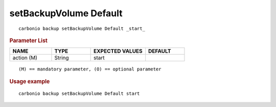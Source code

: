 .. SPDX-FileCopyrightText: 2022 Zextras <https://www.zextras.com/>
..
.. SPDX-License-Identifier: CC-BY-NC-SA-4.0

.. _carbonio_backup_setBackupVolume_Default:

***********************
setBackupVolume Default
***********************

::

   carbonio backup setBackupVolume Default _start_ 


.. rubric:: Parameter List

.. list-table::
   :widths: 16 15 21 15
   :header-rows: 1

   * - NAME
     - TYPE
     - EXPECTED VALUES
     - DEFAULT
   * - action (M)
     - String
     - start
     - 

::

   (M) == mandatory parameter, (O) == optional parameter



.. rubric:: Usage example


::

   carbonio backup setBackupVolume Default start



